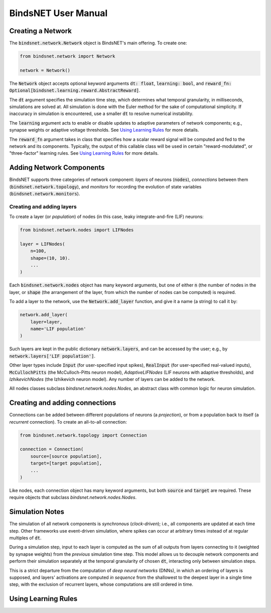 BindsNET User Manual
====================


Creating a Network
------------------

The :code:`bindsnet.network.Network` object is BindsNET's main offering. To create one:

.. code-block:: python

    from bindsnet.network import Network

    network = Network()

The :code:`Network` object accepts optional keyword arguments :code:`dt: float`, :code:`learning: bool`, and
:code:`reward_fn: Optional[bindsnet.learning.reward.AbstractReward]`.

The :code:`dt` argument specifies the simulation time step, which determines what temporal granularity, in milliseconds, simulations are
solved at. All simulation is done with the Euler method for the sake of computational simplicity. If inaccuracy in
simulation is encountered, use a smaller :code:`dt` to resolve numerical instability.

The :code:`learning` argument acts to enable or disable updates to adaptive parameters of network components; e.g.,
synapse weights or adaptive voltage thresholds. See `Using Learning Rules`_ for more details.

The :code:`reward_fn` argument takes in class that specifies how a scalar reward signal will be computed and fed to the
network and its components. Typically, the output of this callable class will be used in certain "reward-modulated", or
"three-factor" learning rules. See `Using Learning Rules`_ for more details.


Adding Network Components
-------------------------

BindsNET supports three categories of network component: *layers* of neurons (:code:`nodes`), *connections* between them
(:code:`bindsnet.network.topology`), and *monitors* for recording the evolution of state variables
(:code:`bindsnet.network.monitors`).

Creating and adding layers
**************************

To create a layer (or *population*) of nodes (in this case, leaky integrate-and-fire (LIF) neurons:

.. code-block:: python

    from bindsnet.network.nodes import LIFNodes

    layer = LIFNodes(
        n=100,
        shape=(10, 10).
        ...
    )

Each :code:`bindsnet.network.nodes` object has many keyword arguments, but one of either :code:`n` (the number of nodes
in the layer, or :code:`shape` (the arrangement of the layer, from which the number of nodes can be computed) is
required.

To add a layer to the network, use the :code:`Network.add_layer` function, and give it a name (a string) to call it by:

.. code-block:: python

    network.add_layer(
        layer=layer,
        name='LIF population'
    )

Such layers are kept in the public dictionary :code:`network.layers`, and can be accessed by the user; e.g., by
:code:`network.layers['LIF population']`.

Other layer types include :code:`Input` (for user-specified input spikes), :code:`RealInput` (for
user-specified real-valued inputs), :code:`McCullochPitts` (the McCulloch-Pitts neuron model), `AdaptiveLIFNodes`
(LIF neurons with adaptive thresholds), and `IzhikevichNodes` (the Izhikevich neuron model). Any number of layers can be
added to the network.

All nodes classes subclass `bindsnet.network.nodes.Nodes`, an abstract class with common logic for neuron simulation.

Creating and adding connections
-------------------------------

Connections can be added between different populations of neurons (a *projection*), or from a population back to itself
(a *recurrent* connection). To create an all-to-all connection:

.. code-block:: python

    from bindsnet.network.topology import Connection

    connection = Connection(
        source=[source population],
        target=[target population],
        ...
    )

Like nodes, each connection object has many keyword arguments, but both :code:`source` and :code:`target` are required.
These require objects that subclass `bindsnet.network.nodes.Nodes`.

Simulation Notes
----------------

The simulation of all network components is *synchronous* (*clock-driven*); i.e., all components are updated at each
time step. Other frameworks use event-driven simulation, where spikes can occur at arbitrary times instead of at regular
multiples of :code:`dt`.

During a simulation step, input to each layer is computed as the sum of all outputs from layers connecting to it
(weighted by synapse weights) from the *previous* simulation time step. This model allows us to decouple network
components and perform their simulation separately at the temporal granularity of chosen :code:`dt`, interacting only
between simulation steps.

This is a strict departure from the computation of *deep neural networks* (DNNs), in which an ordering of layers is
supposed, and layers' activations are computed *in sequence* from the shallowest to the deepest layer in a single time
step, with the exclusion of recurrent layers, whose computations are still ordered in time.

Using Learning Rules
--------------------
